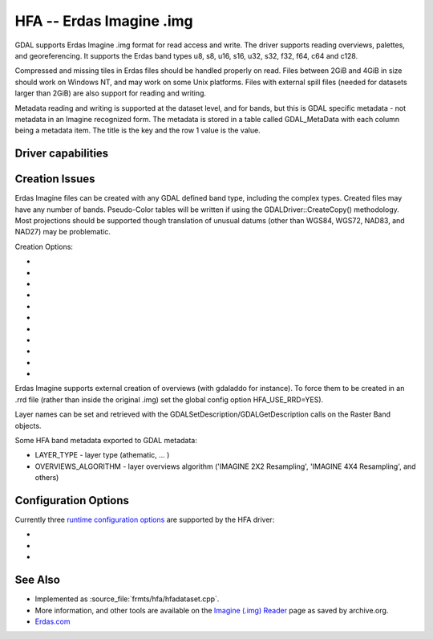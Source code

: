 .. _raster.hfa:

================================================================================
HFA -- Erdas Imagine .img
================================================================================

.. shortname:: HFA

.. built_in_by_default::

GDAL supports Erdas Imagine .img format for read access and write. The
driver supports reading overviews, palettes, and georeferencing. It
supports the Erdas band types u8, s8, u16, s16, u32, s32, f32, f64, c64
and c128.

Compressed and missing tiles in Erdas files should be handled properly
on read. Files between 2GiB and 4GiB in size should work on Windows NT,
and may work on some Unix platforms. Files with external spill files
(needed for datasets larger than 2GiB) are also support for reading and
writing.

Metadata reading and writing is supported at the dataset level, and for
bands, but this is GDAL specific metadata - not metadata in an Imagine
recognized form. The metadata is stored in a table called GDAL_MetaData
with each column being a metadata item. The title is the key and the row
1 value is the value.

Driver capabilities
-------------------

.. supports_createcopy::

.. supports_create::

.. supports_georeferencing::

.. supports_virtualio::

Creation Issues
---------------

Erdas Imagine files can be created with any GDAL defined band type,
including the complex types. Created files may have any number of bands.
Pseudo-Color tables will be written if using the
GDALDriver::CreateCopy() methodology. Most projections should be
supported though translation of unusual datums (other than WGS84, WGS72,
NAD83, and NAD27) may be problematic.

Creation Options:

-  .. co:: BLOCKSIZE
      :choices: 32-2048
      :default: 64

      Tile width/height.

-  .. co:: USE_SPILL
      :choices: YES, NO
      :default: NO

      Force the generation of a spill file (by default
      spill file created for images larger 2GiB only).

-  .. co:: COMPRESSED
      :choices: YES, NO
      :default: NO

      Create file as compressed. Use of spill file
      disables compression.

-  .. co:: NBITS
      :choices: 1, 2, 4

      Create file with special sub-byte data types.

-  .. co:: PIXELTYPE
      :choices: DEFAULT, SIGNEDBYTE

      By setting this to SIGNEDBYTE, a
      new Byte file can be forced to be written as signed byte.
      Starting with GDAL 3.7, this option is deprecated and Int8 should rather
      be used.

-  .. co:: AUX
      :choices: YES, NO
      :default: NO

      To create a .aux file.

-  .. co:: IGNOREUTM
      :choices: YES, NO
      :default: NO

      Ignore UTM when selecting coordinate system -
      will use Transverse Mercator. Only used for Create() method.

-  .. co:: STATISTICS
      :choices: YES, NO
      :default: NO

      To generate statistics and a histogram.

-  .. co:: DEPENDENT_FILE
      :choices: <filename>

      Name of dependent file (must not have
      absolute path). Optional

-  .. co:: FORCETOPESTRING
      :choices: YES, NO
      :default: NO

      Force use of ArcGIS PE String in file
      instead of Imagine coordinate system format. In some cases this
      improves ArcGIS coordinate system compatibility.

-  .. co:: DISABLEPESTRING
      :choices: YES, NO
      :default: NO
      :since: 3.7

      Disable use of ArcGIS PE String in
      file. Default is NO (that is ArcGIS PE String may be written if needed).

Erdas Imagine supports external creation of overviews (with gdaladdo for
instance). To force them to be created in an .rrd file (rather than
inside the original .img) set the global config option HFA_USE_RRD=YES).

Layer names can be set and retrieved with the
GDALSetDescription/GDALGetDescription calls on the Raster Band objects.

Some HFA band metadata exported to GDAL metadata:

-  LAYER_TYPE - layer type (athematic, ... )
-  OVERVIEWS_ALGORITHM - layer overviews algorithm ('IMAGINE 2X2
   Resampling', 'IMAGINE 4X4 Resampling', and others)

Configuration Options
---------------------

Currently three `runtime configuration
options <http://trac.osgeo.org/gdal/wiki/ConfigOptions>`__ are supported
by the HFA driver:

-  .. config:: HFA_USE_RRD
      :choices: YES, NO

      Whether to force creation of external
      overviews in Erdas rrd format and with .rrd file name extension
      (gdaladdo with combination -ro --config USE_RRD YES creates overview
      file with .aux extension).

-  .. config:: HFA_COMPRESS_OVR
      :choices: YES, NO

      Whether to create
      compressed overviews. Default is to only create compressed overviews
      when the file is compressed.

      This configuration option can be used when building external
      overviews for a base image that is not in Erdas Imagine format.
      Resulting overview file will use the rrd structure and have .aux
      extension.

      ::

         gdaladdo out.tif --config USE_RRD YES --config HFA_COMPRESS_OVR YES 2 4 8

      Erdas Imagine and older ArcGIS versions may recognize overviews for
      some image formats only if they have .rrd extension. In this case
      use:

      ::

         gdaladdo out.tif --config USE_RRD YES --config HFA_USE_RRD YES --config HFA_COMPRESS_OVR YES 2 4 8

-  .. config:: GDAL_HFA_OVR_BLOCKSIZE
      :default: 64
      :since: 2.3

      The block size (tile width/height) used for overviews
      can be specified by setting this
      configuration option to a power- of-two value between 32 and 2048.

See Also
--------

-  Implemented as :source_file:`frmts/hfa/hfadataset.cpp`.
-  More information, and other tools are available on the `Imagine
   (.img)
   Reader <http://web.archive.org/web/20130730133056/http://home.gdal.org/projects/imagine/hfa_index.html>`__
   page as saved by archive.org.
-  `Erdas.com <http://www.erdas.com/>`__
